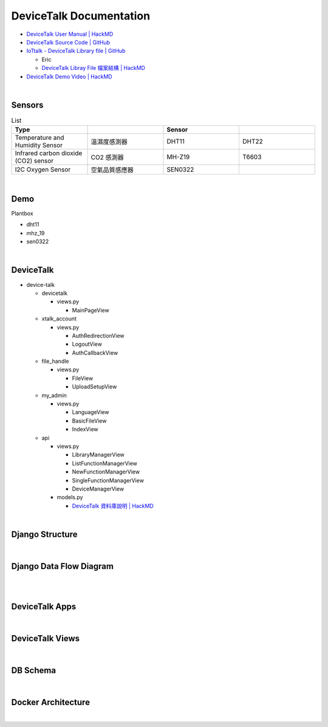 DeviceTalk Documentation
===========================

- `DeviceTalk User Manual | HackMD <https://hackmd.io/@Eric-Pwg/SJWlETzj5/https%3A%2F%2Fhackmd.io%2F%40Eric-Pwg%2FB1W18mViq>`_
- `DeviceTalk Source Code | GitHub <https://github.com/IoTtalk/DeviceTalk/tree/sersor-journal>`_
- `IoTtalk - DeviceTalk Library file | GitHub <https://github.com/IoTtalk/DeviceTalk-Library-file>`_

  - Eric
  - `DeviceTalk Libray File 檔案結構 | HackMD <https://hackmd.io/@Eric-Pwg/SJWlETzj5/https%3A%2F%2Fhackmd.io%2F%40Eric-Pwg%2FB15oVAaO9>`_

- `DeviceTalk Demo Video | HackMD <https://hackmd.io/@Eric-Pwg/SJWlETzj5/https%3A%2F%2Fhackmd.io%2F%40Eric-Pwg%2FHkRRh7Vs9>`_

|

Sensors
---------

.. list-table:: List
   :widths: 50 50 50 50
   :header-rows: 1

   * - Type
     - 
     - Sensor
     - 
   * - Temperature and Humidity Sensor
     - 溫濕度感測器
     - DHT11
     - DHT22
   * - Infrared carbon dioxide (CO2) sensor
     - CO2 感測器
     - MH-Z19
     - T6603
   * - I2C Oxygen Sensor
     - 空氣品質感應器
     - SEN0322
     - 
     
|


Demo
------------

Plantbox

- dht11
- mhz_19
- sen0322

|

DeviceTalk
-------------

- device-talk

  - devicetalk
  
    - views.py
    
      - MainPageView
    
  - xtalk_account
 
    - views.py
    
      - AuthRedirectionView
      - LogoutView
      - AuthCallbackView
   
  - file_handle

    - views.py

      - FileView
      - UploadSetupView

  - my_admin
  
    - views.py
    
      - LanguageView
      - BasicFileView
      - IndexView

  - api
  
    - views.py
    
      - LibraryManagerView
      - ListFunctionManagerView
      - NewFunctionManagerView
      - SingleFunctionManagerView
      - DeviceManagerView
      
    - models.py
    
      - `DeviceTalk 資料庫說明 | HackMD  <https://hackmd.io/@Eric-Pwg/HJSaW_2Oc#DeviceTalk-%E8%B3%87%E6%96%99%E5%BA%AB%E8%AA%AA%E6%98%8E>`_


|

Django Structure
--------------------

.. image:: https://i.pinimg.com/736x/2c/a1/3e/2ca13e4a8ecf54756e8cb4cb6ac390c5.jpg


|

Django Data Flow Diagram
--------------------------

.. image:: https://developer.mozilla.org/en-US/docs/Learn/Server-side/Django/Introduction/basic-django.png

|

.. image:: https://i.stack.imgur.com/r91Zn.png

|

DeviceTalk Apps
------------------

.. raw:: html

  <img src="https://i.imgur.com/dkW2FVA.png" alt="" width="800" height="">

|

DeviceTalk Views
------------------

.. raw:: html

  <img src="https://i.imgur.com/s0JuJCx.png" alt="" width="800" height="">



|

DB Schema
------------

.. image:: https://i.imgur.com/u7SKO36.png

|

Docker Architecture
---------------------

.. image:: https://mmorejon.io/images/blog/django-diagram/docker-django-wsgi-production.png

|

.. image:: https://docs.docker.com/engine/images/architecture.svg

